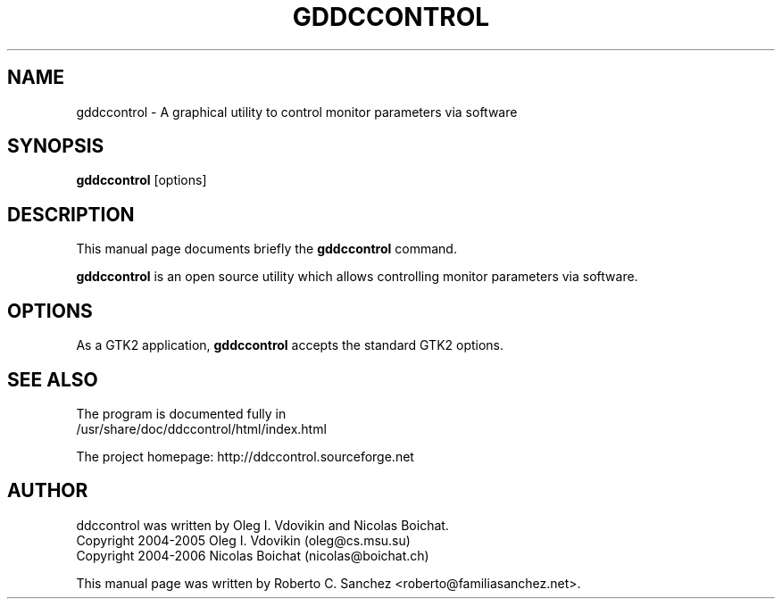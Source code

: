 .\"                                      Hey, EMACS: -*- nroff -*-
.\" First parameter, NAME, should be all caps
.\" Second parameter, SECTION, should be 1-8, maybe w/ subsection
.\" other parameters are allowed: see man(7), man(1)
.TH GDDCCONTROL 1 "July 26, 2006"
.\" Please adjust this date whenever revising the manpage.
.\"
.\" Some roff macros, for reference:
.\" .nh        disable hyphenation
.\" .hy        enable hyphenation
.\" .ad l      left justify
.\" .ad b      justify to both left and right margins
.\" .nf        disable filling
.\" .fi        enable filling
.\" .br        insert line break
.\" .sp <n>    insert n+1 empty lines
.\" for manpage-specific macros, see man(7)
.SH NAME
gddccontrol \- A graphical utility to control monitor parameters via software
.SH SYNOPSIS
.B gddccontrol
.RI [options]
.SH DESCRIPTION
This manual page documents briefly the
.B gddccontrol
command.
.PP
.\" TeX users may be more comfortable with the \fB<whatever>\fP and
.\" \fI<whatever>\fP escape sequences to invode bold face and italics, 
.\" respectively.
\fBgddccontrol\fP is an open source utility which allows controlling monitor parameters via software.
.SH OPTIONS
As a GTK2 application, \fBgddccontrol\fP accepts the standard GTK2 options.
.SH SEE ALSO
The program is documented fully in
.br
/usr/share/doc/ddccontrol/html/index.html
.PP
The project homepage: http://ddccontrol.sourceforge.net
.SH AUTHOR
ddccontrol was written by Oleg I. Vdovikin and Nicolas Boichat.
.br
Copyright 2004\-2005 Oleg I. Vdovikin (oleg@cs.msu.su)
.br
Copyright 2004\-2006 Nicolas Boichat (nicolas@boichat.ch)
.PP
This manual page was written by Roberto C. Sanchez <roberto@familiasanchez.net>.

